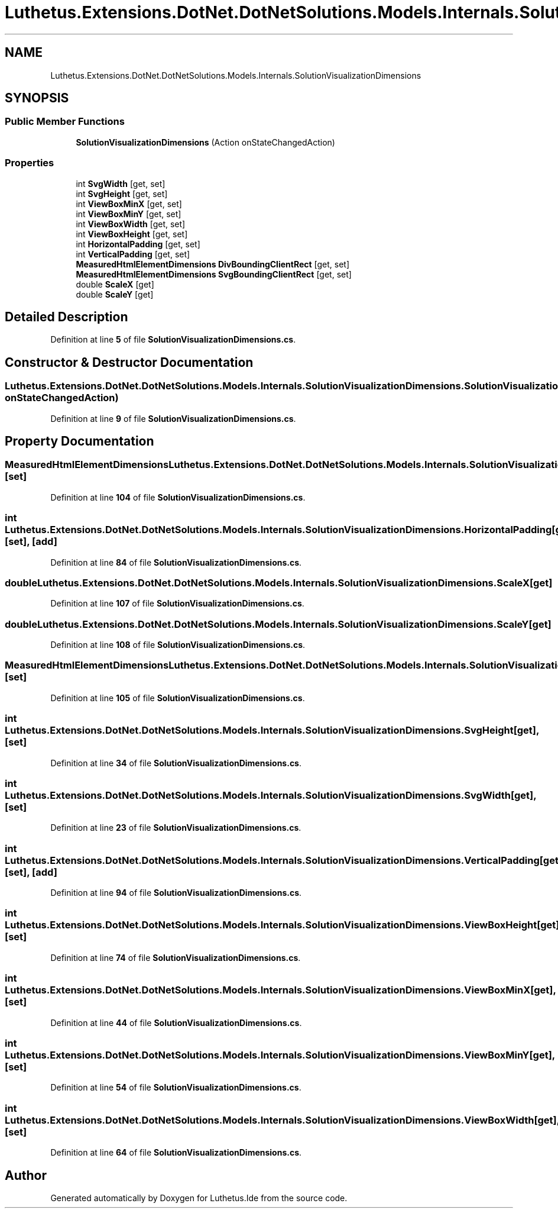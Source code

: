 .TH "Luthetus.Extensions.DotNet.DotNetSolutions.Models.Internals.SolutionVisualizationDimensions" 3 "Version 1.0.0" "Luthetus.Ide" \" -*- nroff -*-
.ad l
.nh
.SH NAME
Luthetus.Extensions.DotNet.DotNetSolutions.Models.Internals.SolutionVisualizationDimensions
.SH SYNOPSIS
.br
.PP
.SS "Public Member Functions"

.in +1c
.ti -1c
.RI "\fBSolutionVisualizationDimensions\fP (Action onStateChangedAction)"
.br
.in -1c
.SS "Properties"

.in +1c
.ti -1c
.RI "int \fBSvgWidth\fP\fR [get, set]\fP"
.br
.ti -1c
.RI "int \fBSvgHeight\fP\fR [get, set]\fP"
.br
.ti -1c
.RI "int \fBViewBoxMinX\fP\fR [get, set]\fP"
.br
.ti -1c
.RI "int \fBViewBoxMinY\fP\fR [get, set]\fP"
.br
.ti -1c
.RI "int \fBViewBoxWidth\fP\fR [get, set]\fP"
.br
.ti -1c
.RI "int \fBViewBoxHeight\fP\fR [get, set]\fP"
.br
.ti -1c
.RI "int \fBHorizontalPadding\fP\fR [get, set]\fP"
.br
.ti -1c
.RI "int \fBVerticalPadding\fP\fR [get, set]\fP"
.br
.ti -1c
.RI "\fBMeasuredHtmlElementDimensions\fP \fBDivBoundingClientRect\fP\fR [get, set]\fP"
.br
.ti -1c
.RI "\fBMeasuredHtmlElementDimensions\fP \fBSvgBoundingClientRect\fP\fR [get, set]\fP"
.br
.ti -1c
.RI "double \fBScaleX\fP\fR [get]\fP"
.br
.ti -1c
.RI "double \fBScaleY\fP\fR [get]\fP"
.br
.in -1c
.SH "Detailed Description"
.PP 
Definition at line \fB5\fP of file \fBSolutionVisualizationDimensions\&.cs\fP\&.
.SH "Constructor & Destructor Documentation"
.PP 
.SS "Luthetus\&.Extensions\&.DotNet\&.DotNetSolutions\&.Models\&.Internals\&.SolutionVisualizationDimensions\&.SolutionVisualizationDimensions (Action onStateChangedAction)"

.PP
Definition at line \fB9\fP of file \fBSolutionVisualizationDimensions\&.cs\fP\&.
.SH "Property Documentation"
.PP 
.SS "\fBMeasuredHtmlElementDimensions\fP Luthetus\&.Extensions\&.DotNet\&.DotNetSolutions\&.Models\&.Internals\&.SolutionVisualizationDimensions\&.DivBoundingClientRect\fR [get]\fP, \fR [set]\fP"

.PP
Definition at line \fB104\fP of file \fBSolutionVisualizationDimensions\&.cs\fP\&.
.SS "int Luthetus\&.Extensions\&.DotNet\&.DotNetSolutions\&.Models\&.Internals\&.SolutionVisualizationDimensions\&.HorizontalPadding\fR [get]\fP, \fR [set]\fP, \fR [add]\fP"

.PP
Definition at line \fB84\fP of file \fBSolutionVisualizationDimensions\&.cs\fP\&.
.SS "double Luthetus\&.Extensions\&.DotNet\&.DotNetSolutions\&.Models\&.Internals\&.SolutionVisualizationDimensions\&.ScaleX\fR [get]\fP"

.PP
Definition at line \fB107\fP of file \fBSolutionVisualizationDimensions\&.cs\fP\&.
.SS "double Luthetus\&.Extensions\&.DotNet\&.DotNetSolutions\&.Models\&.Internals\&.SolutionVisualizationDimensions\&.ScaleY\fR [get]\fP"

.PP
Definition at line \fB108\fP of file \fBSolutionVisualizationDimensions\&.cs\fP\&.
.SS "\fBMeasuredHtmlElementDimensions\fP Luthetus\&.Extensions\&.DotNet\&.DotNetSolutions\&.Models\&.Internals\&.SolutionVisualizationDimensions\&.SvgBoundingClientRect\fR [get]\fP, \fR [set]\fP"

.PP
Definition at line \fB105\fP of file \fBSolutionVisualizationDimensions\&.cs\fP\&.
.SS "int Luthetus\&.Extensions\&.DotNet\&.DotNetSolutions\&.Models\&.Internals\&.SolutionVisualizationDimensions\&.SvgHeight\fR [get]\fP, \fR [set]\fP"

.PP
Definition at line \fB34\fP of file \fBSolutionVisualizationDimensions\&.cs\fP\&.
.SS "int Luthetus\&.Extensions\&.DotNet\&.DotNetSolutions\&.Models\&.Internals\&.SolutionVisualizationDimensions\&.SvgWidth\fR [get]\fP, \fR [set]\fP"

.PP
Definition at line \fB23\fP of file \fBSolutionVisualizationDimensions\&.cs\fP\&.
.SS "int Luthetus\&.Extensions\&.DotNet\&.DotNetSolutions\&.Models\&.Internals\&.SolutionVisualizationDimensions\&.VerticalPadding\fR [get]\fP, \fR [set]\fP, \fR [add]\fP"

.PP
Definition at line \fB94\fP of file \fBSolutionVisualizationDimensions\&.cs\fP\&.
.SS "int Luthetus\&.Extensions\&.DotNet\&.DotNetSolutions\&.Models\&.Internals\&.SolutionVisualizationDimensions\&.ViewBoxHeight\fR [get]\fP, \fR [set]\fP"

.PP
Definition at line \fB74\fP of file \fBSolutionVisualizationDimensions\&.cs\fP\&.
.SS "int Luthetus\&.Extensions\&.DotNet\&.DotNetSolutions\&.Models\&.Internals\&.SolutionVisualizationDimensions\&.ViewBoxMinX\fR [get]\fP, \fR [set]\fP"

.PP
Definition at line \fB44\fP of file \fBSolutionVisualizationDimensions\&.cs\fP\&.
.SS "int Luthetus\&.Extensions\&.DotNet\&.DotNetSolutions\&.Models\&.Internals\&.SolutionVisualizationDimensions\&.ViewBoxMinY\fR [get]\fP, \fR [set]\fP"

.PP
Definition at line \fB54\fP of file \fBSolutionVisualizationDimensions\&.cs\fP\&.
.SS "int Luthetus\&.Extensions\&.DotNet\&.DotNetSolutions\&.Models\&.Internals\&.SolutionVisualizationDimensions\&.ViewBoxWidth\fR [get]\fP, \fR [set]\fP"

.PP
Definition at line \fB64\fP of file \fBSolutionVisualizationDimensions\&.cs\fP\&.

.SH "Author"
.PP 
Generated automatically by Doxygen for Luthetus\&.Ide from the source code\&.
